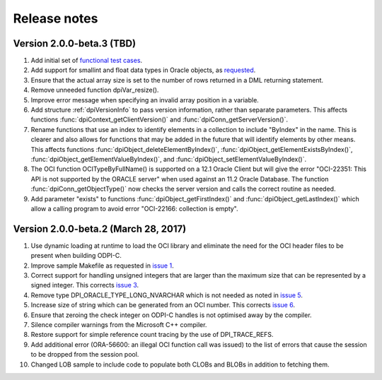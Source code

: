 Release notes
=============

Version 2.0.0-beta.3 (TBD)
--------------------------

1)  Add initial set of `functional test cases
    <https://github.com/oracle/odpi/tree/master/test>`__.
2)  Add support for smallint and float data types in Oracle objects, as
    `requested <https://github.com/oracle/python-cx_Oracle/issues/4>`__.
3)  Ensure that the actual array size is set to the number of rows returned in
    a DML returning statement.
4)  Remove unneeded function dpiVar_resize().
5)  Improve error message when specifying an invalid array position in a
    variable.
6)  Add structure :ref:`dpiVersionInfo` to pass version information, rather
    than separate parameters. This affects functions
    :func:`dpiContext_getClientVersion()` and
    :func:`dpiConn_getServerVersion()`.
7)  Rename functions that use an index to identify elements in a collection to
    include "ByIndex" in the name. This is clearer and also allows for
    functions that may be added in the future that will identify elements by
    other means. This affects functions
    :func:`dpiObject_deleteElementByIndex()`,
    :func:`dpiObject_getElementExistsByIndex()`,
    :func:`dpiObject_getElementValueByIndex()`, and
    :func:`dpiObject_setElementValueByIndex()`.
8)  The OCI function OCITypeByFullName() is supported on a 12.1 Oracle Client
    but will give the error "OCI-22351: This API is not supported by the ORACLE
    server" when used against an 11.2 Oracle Database. The function
    :func:`dpiConn_getObjectType()` now checks the server version and calls the
    correct routine as needed.
9)  Add parameter "exists" to functions :func:`dpiObject_getFirstIndex()` and
    :func:`dpiObject_getLastIndex()` which allow a calling program to avoid
    error "OCI-22166: collection is empty".


Version 2.0.0-beta.2 (March 28, 2017)
-------------------------------------

1)  Use dynamic loading at runtime to load the OCI library and eliminate the
    need for the OCI header files to be present when building ODPI-C.
2)  Improve sample Makefile as requested in `issue 1
    <https://github.com/oracle/odpi/issues/1>`__.
3)  Correct support for handling unsigned integers that are larger than the
    maximum size that can be represented by a signed integer. This corrects
    `issue 3 <https://github.com/oracle/odpi/issues/3>`__.
4)  Remove type DPI_ORACLE_TYPE_LONG_NVARCHAR which is not needed as noted in
    `issue 5 <https://github.com/oracle/odpi/issues/5>`__.
5)  Increase size of string which can be generated from an OCI number. This
    corrects `issue 6 <https://github.com/oracle/odpi/issues/6>`__.
6)  Ensure that zeroing the check integer on ODPI-C handles is not optimised
    away by the compiler.
7)  Silence compiler warnings from the Microsoft C++ compiler.
8)  Restore support for simple reference count tracing by the use of
    DPI_TRACE_REFS.
9)  Add additional error (ORA-56600: an illegal OCI function call was issued)
    to the list of errors that cause the session to be dropped from the session
    pool.
10) Changed LOB sample to include code to populate both CLOBs and BLOBs in
    addition to fetching them.


